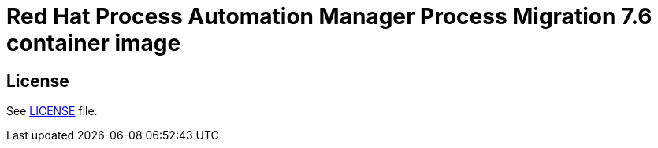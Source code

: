 # Red Hat Process Automation Manager Process Migration 7.6 container image

## License

See link:LICENSE[LICENSE] file.


